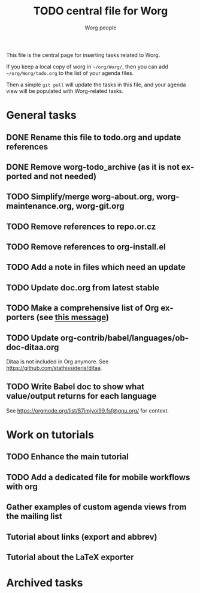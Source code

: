 #+TITLE:      TODO central file for Worg
#+AUTHOR:     Worg people
#+EMAIL:      mdl AT imapmail DOT org
#+STARTUP:    align fold nodlcheck hidestars oddeven lognotestate
#+SEQ_TODO:   TODO(t) INPROGRESS(i) WAITING(w@) | DONE(d) CANCELED(c@)
#+TAGS:       Write(w) Update(u) Fix(f) Check(c)
#+LANGUAGE:   en
#+PRIORITIES: A C B
#+CATEGORY:   worg
#+OPTIONS:    H:3 num:nil toc:nil \n:nil ::t |:t ^:nil -:t f:t *:t tex:t d:(HIDE) tags:not-in-toc
#+ARCHIVE:    ::* Archived tasks
#+HTML_LINK_UP:    index.html
#+HTML_LINK_HOME:  https://orgmode.org/worg/

# This file is released by its authors and contributors under the GNU
# Free Documentation license v1.3 or later, code examples are released
# under the GNU General Public License v3 or later.

This file is the central page for inserting tasks related to Worg.

If you keep a local copy of worg in =~/org/Worg/=, then you can
add =~/org/Worg/todo.org= to the list of your agenda files.

Then a simple =git pull= will update the tasks in this file, and your
agenda view will be populated with Worg-related tasks.

* General tasks

** DONE Rename this file to todo.org and update references
** DONE Remove worg-todo_archive (as it is not exported and not needed)
** TODO Simplify/merge worg-about.org, worg-maintenance.org, worg-git.org
** TODO Remove references to repo.or.cz
** TODO Remove references to org-install.el
** TODO Add a note in files which need an update
** TODO Update doc.org from latest stable

** TODO Make a comprehensive list of Org exporters (see [[https://orgmode.org/list/87r1r5jvak.fsf@gnu.org/][this message]])

** TODO Update org-contrib/babel/languages/ob-doc-ditaa.org

Ditaa is not included in Org anymore.  See
https://github.com/stathissideris/ditaa.

** TODO Write Babel doc to show what value/output returns for each language

See https://orgmode.org/list/87imjyoi99.fsf@gnu.org/ for context.

* Work on tutorials
  
** TODO Enhance the main tutorial
** TODO Add a dedicated file for mobile workflows with org
** Gather examples of custom agenda views from the mailing list
** Tutorial about links (export and abbrev)
** Tutorial about the LaTeX exporter
* Archived tasks
